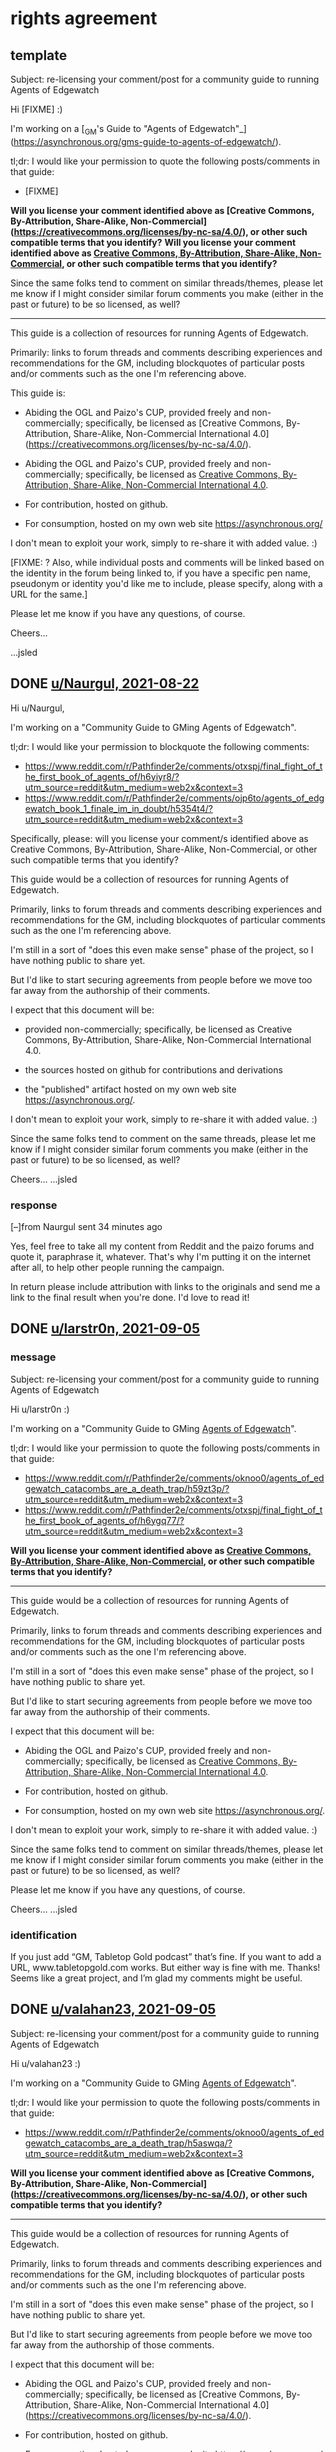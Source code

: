* rights agreement
** template
Subject: re-licensing your comment/post for a community guide to running Agents of Edgewatch

Hi [FIXME] :)

I'm working on a [_GM's Guide to "Agents of Edgewatch"_](https://asynchronous.org/gms-guide-to-agents-of-edgewatch/).

tl;dr: I would like your permission to quote the following posts/comments in that guide:

- [FIXME]

*Will you license your comment identified above as [Creative Commons, By-Attribution, Share-Alike, Non-Commercial](https://creativecommons.org/licenses/by-nc-sa/4.0/), or other such compatible terms that you identify?*
*Will you license your comment identified above as [[https://creativecommons.org/licenses/by-nc-sa/4.0/][Creative Commons, By-Attribution, Share-Alike, Non-Commercial]], or other such compatible terms that you identify?*

Since the same folks tend to comment on similar threads/themes, please let me know if I might consider similar forum comments you make (either in the past or future) to be so licensed, as well?

----------

This guide is a collection of resources for running Agents of Edgewatch.

Primarily: links to forum threads and comments describing experiences and recommendations for the GM, including blockquotes of particular posts and/or comments such as the one I'm referencing above.

This guide is:

- Abiding the OGL and Paizo's CUP, provided freely and non-commercially; specifically, be licensed as [Creative Commons, By-Attribution, Share-Alike, Non-Commercial International 4.0](https://creativecommons.org/licenses/by-nc-sa/4.0/).
- Abiding the OGL and Paizo's CUP, provided freely and non-commercially; specifically, be licensed as [[https://creativecommons.org/licenses/by-nc-sa/4.0/][Creative Commons, By-Attribution, Share-Alike, Non-Commercial International 4.0]].

- For contribution, hosted on github.

- For consumption, hosted on my own web site https://asynchronous.org/

I don't mean to exploit your work, simply to re-share it with added value. :)

[FIXME: ? Also, while individual posts and comments will be linked based on the identity in the forum being linked to, if you have a specific pen name, pseudonym or identity you'd like me to include, please specify, along with a URL for the same.]

Please let me know if you have any questions, of course.

Cheers…

…jsled

** DONE [[https://www.reddit.com/message/messages/159gozw][u/Naurgul, 2021-08-22]]

Hi u/Naurgul,

I'm working on a "Community Guide to GMing Agents of Edgewatch".

tl;dr: I would like your permission to blockquote the following comments:

- https://www.reddit.com/r/Pathfinder2e/comments/otxspj/final_fight_of_the_first_book_of_agents_of/h6yiyr8/?utm_source=reddit&utm_medium=web2x&context=3
- https://www.reddit.com/r/Pathfinder2e/comments/ojp6to/agents_of_edgewatch_book_1_finale_im_in_doubt/h5354t4/?utm_source=reddit&utm_medium=web2x&context=3

Specifically, please: will you license your comment/s identified above as Creative Commons, By-Attribution, Share-Alike, Non-Commercial, or other such compatible terms that you identify?

This guide would be a collection of resources for running Agents of Edgewatch.

Primarily, links to forum threads and comments describing experiences and recommendations for the GM, including blockquotes of particular comments such as the one I'm referencing above.

I'm still in a sort of "does this even make sense" phase of the project, so I have nothing public to share yet.

But I'd like to start securing agreements from people before we move too far away from the authorship of their comments.

I expect that this document will be:

- provided non-commercially; specifically, be licensed as Creative Commons, By-Attribution, Share-Alike, Non-Commercial International 4.0.

- the sources hosted on github for contributions and derivations

- the "published" artifact hosted on my own web site https://asynchronous.org/.

I don't mean to exploit your work, simply to re-share it with added value. :)

Since the same folks tend to comment on the same threads, please let me know if I might consider similar forum comments you make (either in the past or future) to be so licensed, as well?

Cheers…
…jsled

*** response

[–]from Naurgul sent 34 minutes ago

Yes, feel free to take all my content from Reddit and the paizo forums and quote it, paraphrase it, whatever. That's why I'm putting it on the internet after all, to help other people running the campaign.

In return please include attribution with links to the originals and send me a link to the final result when you're done. I'd love to read it!
** DONE [[https://www.reddit.com/message/messages/15mq6i4][u/larstr0n, 2021-09-05]]
*** message
Subject: re-licensing your comment/post for a community guide to running Agents of Edgewatch

Hi u/larstr0n :)

I'm working on a "Community Guide to GMing _Agents of Edgewatch_".

tl;dr: I would like your permission to quote the following posts/comments in that guide:

- https://www.reddit.com/r/Pathfinder2e/comments/oknoo0/agents_of_edgewatch_catacombs_are_a_death_trap/h59zt3p/?utm_source=reddit&utm_medium=web2x&context=3
- https://www.reddit.com/r/Pathfinder2e/comments/otxspj/final_fight_of_the_first_book_of_agents_of/h6ygq77/?utm_source=reddit&utm_medium=web2x&context=3

*Will you license your comment identified above as [[https://creativecommons.org/licenses/by-nc-sa/4.0/][Creative Commons, By-Attribution, Share-Alike, Non-Commercial]], or other such compatible terms that you identify?*

----------

This guide would be a collection of resources for running Agents of Edgewatch.

Primarily, links to forum threads and comments describing experiences and recommendations for the GM, including blockquotes of particular posts and/or comments such as the one I'm referencing above.

I'm still in a sort of "does this even make sense" phase of the project, so I have nothing public to share yet.

But I'd like to start securing agreements from people before we move too far away from the authorship of their comments.

I expect that this document will be:

- Abiding the OGL and Paizo's CUP, provided freely and non-commercially; specifically, be licensed as [[https://creativecommons.org/licenses/by-nc-sa/4.0/][Creative Commons, By-Attribution, Share-Alike, Non-Commercial International 4.0]].

- For contribution, hosted on github.

- For consumption, hosted on my own web site https://asynchronous.org/.

I don't mean to exploit your work, simply to re-share it with added value. :)

Since the same folks tend to comment on similar threads/themes, please let me know if I might consider similar forum comments you make (either in the past or future) to be so licensed, as well?

Please let me know if you have any questions, of course.

Cheers…
…jsled

*** identification

If you just add “GM, Tabletop Gold podcast” that’s fine. If you want to add a URL, www.tabletopgold.com works. But either way is fine with me. Thanks! Seems like a great project, and I’m glad my comments might be useful.
** DONE [[https://www.reddit.com/message/messages/15mqw90][u/valahan23, 2021-09-05]]
Subject: re-licensing your comment/post for a community guide to running Agents of Edgewatch

Hi u/valahan23 :)

I'm working on a "Community Guide to GMing _Agents of Edgewatch_".

tl;dr: I would like your permission to quote the following posts/comments in that guide:

- https://www.reddit.com/r/Pathfinder2e/comments/oknoo0/agents_of_edgewatch_catacombs_are_a_death_trap/h5aswqa/?utm_source=reddit&utm_medium=web2x&context=3

*Will you license your comment identified above as [Creative Commons, By-Attribution, Share-Alike, Non-Commercial](https://creativecommons.org/licenses/by-nc-sa/4.0/), or other such compatible terms that you identify?*

----------

This guide would be a collection of resources for running Agents of Edgewatch.

Primarily, links to forum threads and comments describing experiences and recommendations for the GM, including blockquotes of particular posts and/or comments such as the one I'm referencing above.

I'm still in a sort of "does this even make sense" phase of the project, so I have nothing public to share yet.

But I'd like to start securing agreements from people before we move too far away from the authorship of those comments.

I expect that this document will be:

- Abiding the OGL and Paizo's CUP, provided freely and non-commercially; specifically, be licensed as [Creative Commons, By-Attribution, Share-Alike, Non-Commercial International 4.0](https://creativecommons.org/licenses/by-nc-sa/4.0/).

- For contribution, hosted on github.

- For consumption, hosted on my own web site https://asynchronous.org/

I don't mean to exploit your work, simply to re-share it with added value. :)

Since the same folks tend to comment on similar threads/themes, please let me know if I might consider similar forum comments you make (either in the past or future) to be so licensed, as well?

[FIXME: ? Also, while individual posts and comments will be linked based on the identity in the forum being linked to, if you have a specific pen name, pseudonym or identity you'd like me to include, please specify, along with a URL for the same.]

Please let me know if you have any questions, of course.

Cheers…
…jsled
** DONE u/DragoldC42, 2021-09-05
*** [[https://www.reddit.com/message/messages/15mpsa6][message]]
Subject: re-licensing your comment/post for a community guide to running Agents of Edgewatch

Hi u/DragoldC42 :)

I'm working on a "'Community Guide' to running Agents of Edgewatch".

tl;dr: I would like your permission to quote – and link to – your in that guide; specifically:

- ["Just finished running a full campaign of Agents of Edgewatch. Here are my thoughts!"](https://www.reddit.com/r/Pathfinder2e/comments/n39df5/just_finished_running_a_full_campaign_of_agents/)

*Will you license your post identified above as [[https://creativecommons.org/licenses/by-nc-sa/4.0/][Creative Commons, By-Attribution, Share-Alike, Non-Commercial]], or other such compatible terms that you identify?*

----------

This guide would be a collection of resources for running Agents of Edgewatch.

Primarily, links to forum threads and comments describing experiences and recommendations for the GM, including blockquotes of useful posts and/or comments such as the one I'm referencing above.

I'm still in a sort of "does this even make sense" phase of the project, so I have nothing public to share yet.

But I'd like to start securing agreements from people before we move too far away from the authorship of their comments.

Abiding the OGL and Paizo's CUP, I expect that this document will be:

- Provided freely and non-commercially; specifically, be licensed as [[https://creativecommons.org/licenses/by-nc-sa/4.0/][Creative Commons, By-Attribution, Share-Alike, Non-Commercial International 4.0]]

- For contribution, hosted on github.

- For consumption, hosted on my own web site https://asynchronous.org/.

I don't mean to exploit your work, simply to re-share it with added value. :)

Since the same folks tend to comment on the same threads, please let me know if I might consider similar forum comments you make (either in the past or future) to be so licensed, as well?

Please let me know if you have any questions, of course.

Cheers…
…jsled
*** [[https://www.reddit.com/message/messages/15mw2og][response]]
** DONE [[https://www.reddit.com/message/messages/15ms7pj][u/SanityIsOptional, 2021-09-05]]
*** message
Subject: re-licensing your comment/post for a community guide to running Agents of Edgewatch

Hi u/SanityIsOptional :)

I'm working on a "Community Guide to GMing _Agents of Edgewatch_".

tl;dr: I would like your permission to quote the following posts/comments in that guide:

- https://www.reddit.com/r/Pathfinder2e/comments/otxspj/final_fight_of_the_first_book_of_agents_of/h70146j/?utm_source=reddit&utm_medium=web2x&context=3


*Will you license your comment identified above as [Creative Commons, By-Attribution, Share-Alike, Non-Commercial](https://creativecommons.org/licenses/by-nc-sa/4.0/), or other such compatible terms that you identify?*
*Will you license your comment identified above as [[https://creativecommons.org/licenses/by-nc-sa/4.0/][Creative Commons, By-Attribution, Share-Alike, Non-Commercial]], or other such compatible terms that you identify?*

----------

This guide would be a collection of resources for running Agents of Edgewatch.

Primarily, links to forum threads and comments describing experiences and recommendations for the GM, including blockquotes of particular posts and/or comments such as the one I'm referencing above.

I'm still in a sort of "does this even make sense" phase of the project, so I have nothing public to share yet.

But I'd like to start securing agreements from people before we move too far away from the authorship of those comments.

I expect that this document will be:

- Abiding the OGL and Paizo's CUP, provided freely and non-commercially; specifically, be licensed as [[https://creativecommons.org/licenses/by-nc-sa/4.0/][Creative Commons, By-Attribution, Share-Alike, Non-Commercial International 4.0]].
- Abiding the OGL and Paizo's CUP, provided freely and non-commercially; specifically, be licensed as [Creative Commons, By-Attribution, Share-Alike, Non-Commercial International 4.0](https://creativecommons.org/licenses/by-nc-sa/4.0/).

- For contribution, hosted on github.

- For consumption, hosted on my own web site https://asynchronous.org/

I don't mean to exploit your work, simply to re-share it with added value. :)

Since the same folks tend to comment on similar threads/themes, please let me know if I might consider similar forum comments you make (either in the past or future) to be so licensed, as well?

[FIXME: ? Also, while individual posts and comments will be linked based on the identity in the forum being linked to, if you have a specific pen name, pseudonym or identity you'd like me to include, please specify, along with a URL for the same.]

Please let me know if you have any questions, of course.

Cheers…
…jsled
*** [[https://www.reddit.com/message/messages/15n5ni7][response]]
Sounds quite useful, go for it, feel free to use my comments or ideas. Free exchange of ideas and all that.
** DONE [[https://www.reddit.com/message/messages/15ms9h3][u/Unconfidence, 2021-09-05]]
*** message
Subject: re-licensing your comment/post for a community guide to running Agents of Edgewatch

Hi u/Unconfidence :)

I'm working on a "Community Guide to GMing _Agents of Edgewatch_".

tl;dr: I would like your permission to quote the following posts/comments in that guide:

- https://www.reddit.com/r/Pathfinder2e/comments/otxspj/final_fight_of_the_first_book_of_agents_of/h6zoyve/?utm_source=reddit&utm_medium=web2x&context=3

*Will you license your comment identified above as [Creative Commons, By-Attribution, Share-Alike, Non-Commercial](https://creativecommons.org/licenses/by-nc-sa/4.0/), or other such compatible terms that you identify?*
*Will you license your comment identified above as [[https://creativecommons.org/licenses/by-nc-sa/4.0/][Creative Commons, By-Attribution, Share-Alike, Non-Commercial]], or other such compatible terms that you identify?*

----------

This guide would be a collection of resources for running Agents of Edgewatch.

Primarily, links to forum threads and comments describing experiences and recommendations for the GM, including blockquotes of particular posts and/or comments such as the one I'm referencing above.

I'm still in a sort of "does this even make sense" phase of the project, so I have nothing public to share yet.

But I'd like to start securing agreements from people before we move too far away from the authorship of those comments.

I expect that this document will be:

- Abiding the OGL and Paizo's CUP, provided freely and non-commercially; specifically, be licensed as [[https://creativecommons.org/licenses/by-nc-sa/4.0/][Creative Commons, By-Attribution, Share-Alike, Non-Commercial International 4.0]].
- Abiding the OGL and Paizo's CUP, provided freely and non-commercially; specifically, be licensed as [Creative Commons, By-Attribution, Share-Alike, Non-Commercial International 4.0](https://creativecommons.org/licenses/by-nc-sa/4.0/).

- For contribution, hosted on github.

- For consumption, hosted on my own web site https://asynchronous.org/

I don't mean to exploit your work, simply to re-share it with added value. :)

Since the same folks tend to comment on similar threads/themes, please let me know if I might consider similar forum comments you make (either in the past or future) to be so licensed, as well?

[FIXME: ? Also, while individual posts and comments will be linked based on the identity in the forum being linked to, if you have a specific pen name, pseudonym or identity you'd like me to include, please specify, along with a URL for the same.]

Please let me know if you have any questions, of course.

Cheers…
…jsled

*** response
> Any comments I make on reddit can be considered creative commons for any use you see fit, all I ask is for username attribution for the sake of historical integrity. Go ham with anything I've ever posted. Good luck on your venture.
— https://www.reddit.com/message/messages/15mx5bj
** DONE [[https://www.reddit.com/message/messages/15msl4k][u/mads838, 2021-09-05]]
Subject: re-licensing your comment/post for a community guide to running Agents of Edgewatch

Hi u/mads838 :)

I'm working on a "Community Guide to GMing _Agents of Edgewatch_".

tl;dr: I would like your permission to quote the following posts/comments in that guide:

- https://www.reddit.com/r/Pathfinder2e/comments/otxspj/final_fight_of_the_first_book_of_agents_of/h71hhre/?utm_source=reddit&utm_medium=web2x&context=3

*Will you license your comment identified above as [Creative Commons, By-Attribution, Share-Alike, Non-Commercial](https://creativecommons.org/licenses/by-nc-sa/4.0/), or other such compatible terms that you identify?*

----------

This guide would be a collection of resources for running Agents of Edgewatch.

Primarily, links to forum threads and comments describing experiences and recommendations for the GM, including blockquotes of particular posts and/or comments such as the one I'm referencing above.

I'm still in a sort of "does this even make sense" phase of the project, so I have nothing public to share yet.

But I'd like to start securing agreements from people before we move too far away from the authorship of those comments.

I expect that this document will be:

- Abiding the OGL and Paizo's CUP, provided freely and non-commercially; specifically, be licensed as [Creative Commons, By-Attribution, Share-Alike, Non-Commercial International 4.0](https://creativecommons.org/licenses/by-nc-sa/4.0/).

- For contribution, hosted on github.

- For consumption, hosted on my own web site https://asynchronous.org/

I don't mean to exploit your work, simply to re-share it with added value. :)

Since the same folks tend to comment on similar threads/themes, please let me know if I might consider similar forum comments you make (either in the past or future) to be so licensed, as well?

Please let me know if you have any questions, of course.

Cheers…
…jsled

** DONE [[https://www.reddit.com/message/messages/15msjk4][u/SighJayAtWork, 2021-09-05]]
*** message
Subject: re-licensing your comment/post for a community guide to running Agents of Edgewatch

Hi u/SighJayAtWork :)

I'm working on a "Community Guide to GMing _Agents of Edgewatch_".

tl;dr: I would like your permission to quote the following posts/comments in that guide:

- https://www.reddit.com/r/Pathfinder2e/comments/otxspj/final_fight_of_the_first_book_of_agents_of/h6z514n/?utm_source=reddit&utm_medium=web2x&context=3

*Will you license your comment identified above as [Creative Commons, By-Attribution, Share-Alike, Non-Commercial](https://creativecommons.org/licenses/by-nc-sa/4.0/), or other such compatible terms that you identify?*

----------

This guide would be a collection of resources for running Agents of Edgewatch.

Primarily, links to forum threads and comments describing experiences and recommendations for the GM, including blockquotes of particular posts and/or comments such as the one I'm referencing above.

I'm still in a sort of "does this even make sense" phase of the project, so I have nothing public to share yet.

But I'd like to start securing agreements from people before we move too far away from the authorship of those comments.

I expect that this document will be:

- Abiding the OGL and Paizo's CUP, provided freely and non-commercially; specifically, be licensed as [Creative Commons, By-Attribution, Share-Alike, Non-Commercial International 4.0](https://creativecommons.org/licenses/by-nc-sa/4.0/).

- For contribution, hosted on github.

- For consumption, hosted on my own web site https://asynchronous.org/

I don't mean to exploit your work, simply to re-share it with added value. :)

Since the same folks tend to comment on similar threads/themes, please let me know if I might consider similar forum comments you make (either in the past or future) to be so licensed, as well?

Please let me know if you have any questions, of course.

Cheers…
…jsled
*** [[https://www.reddit.com/message/messages/15mxnto][response]]

Hey, thanks for asking! As long as you never use my posts in a project design to belittle or berate an individual or group you have my permission to use any of my comments, as long as I can see the finished product. Let me know if you ever want to talk shop or follow up on anything I said, I always love talking pf2e & especially Edgewatch!

-Cy

** DONE [[https://www.reddit.com/message/messages/15msqjd][u/narchy, 2021-09-05]]
*** message
Subject: re-licensing your comment/post for a community guide to running Agents of Edgewatch

Hi u/narchy :)

I'm working on a "Community Guide to GMing _Agents of Edgewatch_".

tl;dr: I would like your permission to quote the following posts/comments in that guide:

- https://www.reddit.com/r/Pathfinder2e/comments/otxspj/final_fight_of_the_first_book_of_agents_of/h7jg3rc/?utm_source=reddit&utm_medium=web2x&context=3
- https://paizo.com/threads/rzs43ftq?Outmanned-outgunned-outnumbered-outplanned#2

*Will you license your comment identified above as [Creative Commons, By-Attribution, Share-Alike, Non-Commercial](https://creativecommons.org/licenses/by-nc-sa/4.0/), or other such compatible terms that you identify?*

Since the same folks tend to comment on similar threads/themes, please let me know if I might consider similar forum comments you make (either in the past or future) to be so licensed, as well?

----------

This guide would be a collection of resources for running Agents of Edgewatch.

Primarily, links to forum threads and comments describing experiences and recommendations for the GM, including blockquotes of particular posts and/or comments such as the one I'm referencing above.

I'm still in a sort of "does this even make sense" phase of the project, so I have nothing public to share yet.

But I'd like to start securing agreements from people before we move too far away from the authorship of those comments.

I expect that this document will be:

- Abiding the OGL and Paizo's CUP, provided freely and non-commercially; specifically, be licensed as [Creative Commons, By-Attribution, Share-Alike, Non-Commercial International 4.0](https://creativecommons.org/licenses/by-nc-sa/4.0/).

- For contribution, hosted on github.

- For consumption, hosted on my own web site https://asynchronous.org/

I don't mean to exploit your work, simply to re-share it with added value. :)


Please let me know if you have any questions, of course.

Cheers…
…jsled

PS In addition, your quite excellent maps will anchor the "Resources" section, which links to non-official resources for running the AP. :)

*** [[https://www.reddit.com/message/messages/15myjam][response]]
> Hello there. Sounds good to me. The only thing I would ask is that if you are going to include the maps I made, please link to the Google Drive I use as a repository. I occasionally go back and make amendments to then.
** DONE [[https://www.reddit.com/message/messages/15mte1o][GreatGraySkwid @ paizo.com (via reddit), 2021-09-05]]
*** message
Subject: re-licensing your comment/post for a community guide to running Agents of Edgewatch

Hi GreatGraySkwid :)

I'm working on a "Community Guide to GMing _Agents of Edgewatch_".

tl;dr: I would like your permission to quote the following posts/comments in that guide:

- https://paizo.com/threads/rzs4349b&page=9?1-Devil-at-the-Dreaming-Palace#447

*Will you license your comment identified above as [Creative Commons, By-Attribution, Share-Alike, Non-Commercial](https://creativecommons.org/licenses/by-nc-sa/4.0/), or other such compatible terms that you identify?*

Since you are a GM and prolific poster, please let me know if I might consider similar forum comments you make (either in the past or future) to be so licensed, as well?

----------

This guide would be a collection of resources for running Agents of Edgewatch.

Primarily, links to forum threads and comments describing experiences and recommendations for the GM, including blockquotes of particular posts and/or comments such as the one I'm referencing above.

I'm still in a sort of "does this even make sense" phase of the project, so I have nothing public to share yet.

But I'd like to start securing agreements from people before we move too far away from the authorship of those comments.

I expect that this document will be:

- Abiding the OGL and Paizo's CUP, provided freely and non-commercially; specifically, be licensed as [Creative Commons, By-Attribution, Share-Alike, Non-Commercial International 4.0](https://creativecommons.org/licenses/by-nc-sa/4.0/).

- For contribution, hosted on github.

- For consumption, hosted on my own web site https://asynchronous.org/

I don't mean to exploit your work, simply to re-share it with added value. :)

Please let me know if you have any questions, of course.

Cheers…
…jsled
*** [[https://www.reddit.com/message/messages/15oka4h][response]]
I agree to license my forum comments relating to Paizo's Agents of Edgewatch Adventure Path, excepting the "murder board" post, as Creative Commons, By-Attribution, Share-Alike, Non-Commercial.

Thank you for requesting my permissions!

** DONE [[https://www.reddit.com/message/messages/15mtioh][u/doctam, 2021-09-05]]
*** message
Subject: re-licensing your comment/post for a community guide to running Agents of Edgewatch

Hi u/DocTam :)

I'm working on a "Community Guide to GMing _Agents of Edgewatch_".

tl;dr: I would like your permission to quote the following posts/comments in that guide:

- https://www.reddit.com/r/Pathfinder2e/comments/oknoo0/agents_of_edgewatch_catacombs_are_a_death_trap/h59vm90/?utm_source=reddit&utm_medium=web2x&context=3

*Will you license your comment identified above as [Creative Commons, By-Attribution, Share-Alike, Non-Commercial](https://creativecommons.org/licenses/by-nc-sa/4.0/), or other such compatible terms that you identify?*

Since the same folks tend to comment on similar threads/themes, please let me know if I might consider similar forum comments you make (either in the past or future) to be so licensed, as well?

----------

This guide would be a collection of resources for running Agents of Edgewatch.

Primarily, links to forum threads and comments describing experiences and recommendations for the GM, including blockquotes of particular posts and/or comments such as the one I'm referencing above.

I'm still in a sort of "does this even make sense" phase of the project, so I have nothing public to share yet.

But I'd like to start securing agreements from people before we move too far away from the authorship of those comments.

I expect that this document will be:

- Abiding the OGL and Paizo's CUP, provided freely and non-commercially; specifically, be licensed as [Creative Commons, By-Attribution, Share-Alike, Non-Commercial International 4.0](https://creativecommons.org/licenses/by-nc-sa/4.0/).

- For contribution, hosted on github.

- For consumption, hosted on my own web site https://asynchronous.org/

I don't mean to exploit your work, simply to re-share it with added value. :)

Please let me know if you have any questions, of course.

Cheers…
…jsled

*** [[https://www.reddit.com/message/messages/15n3s0x][response]]

Totally fine, as i work through book 5 im willing to answer questions.
** PROG u/faultypanda, 2021-09-11
*** [[https://www.reddit.com/message/messages/15sklb9][message]]
Subject: re-licensing your comment/post for a community guide to running Agents of Edgewatch

Hi u/faultapanda :)

I'm working on a "Community Guide to GMing _Agents of Edgewatch_".

I came across your post ["Landing page for my Agent of Edgewatch campaign"](https://www.reddit.com/r/Pathfinder2e/comments/pa523d/landing_page_for_my_agent_of_edgewatch_campaign/), and will link to it.

I noticed in the comments you mention a higher-res version.

Would it be possible for me to link directly to the Google Drive, from the guide?  "No", is a very reasonable answer, but I thought I would ask. :)

----------

This guide would be a collection of resources for running Agents of Edgewatch.

Primarily, links to forum threads and comments describing experiences and recommendations for the GM, including blockquotes of particular posts and/or comments.

But also links to resources like yours.

I'm still in a sort of "does this even make sense" phase of the project, so I have nothing public to share /just/ yet.

I expect that this document will be:

- Abiding the OGL and Paizo's CUP, provided freely and non-commercially; specifically, be licensed as [Creative Commons, By-Attribution, Share-Alike, Non-Commercial International 4.0](https://creativecommons.org/licenses/by-nc-sa/4.0/).

- For contribution, hosted on github.

- For consumption, hosted on my own web site https://asynchronous.org/

I don't mean to exploit your work, simply to re-share it with added value. :)

Please let me know if you have any questions, of course.

Cheers…
…jsled

** PROG u/Aktim, 2021-09-12
*** [[https://www.reddit.com/message/messages/15tj9wi][message]]
Subject: re-licensing your comment/post for a community guide to running Agents of Edgewatch

Hi  :)

I'm working on a "Community Guide to GMing _Agents of Edgewatch_".

tl;dr: I would like your permission to quote the following posts/comments in that guide:

- https://www.reddit.com/r/Pathfinder2e/comments/ojp6to/agents_of_edgewatch_book_1_finale_im_in_doubt/h53fc3u/?utm_source=reddit&utm_medium=web2x&context=3

*Will you license your comment identified above as [Creative Commons, By-Attribution, Share-Alike, Non-Commercial](https://creativecommons.org/licenses/by-nc-sa/4.0/), or other such compatible terms that you identify?*

Since the same folks tend to comment on similar threads/themes, please let me know if I might consider similar forum comments you make (either in the past or future) to be so licensed, as well?

----------

This guide would be a collection of resources for running Agents of Edgewatch.

Primarily, links to forum threads and comments describing experiences and recommendations for the GM, including blockquotes of particular posts and/or comments such as the one I'm referencing above.

I'm still in a sort of "does this even make sense" phase of the project, so I have nothing public to share yet.

But I'd like to start securing agreements from people before we move too far away from the authorship of those comments.

I expect that this document will be:

- Abiding the OGL and Paizo's CUP, provided freely and non-commercially; specifically, be licensed as [Creative Commons, By-Attribution, Share-Alike, Non-Commercial International 4.0](https://creativecommons.org/licenses/by-nc-sa/4.0/).

- For contribution, hosted on github.

- For consumption, hosted on my own web site https://asynchronous.org/

I don't mean to exploit your work, simply to re-share it with added value. :)

Please let me know if you have any questions, of course.

Cheers…
…jsled

** DONE u/Excaliburrover, 2021-09-12
*** [[https://www.reddit.com/message/messages/15tjk5i][message]]
Subject: re-licensing your comment/post for a community guide to running Agents of Edgewatch

Hi u/Excaliburrover :)

I'm working on a "Community Guide to GMing _Agents of Edgewatch_".

tl;dr: I would like your permission to quote the following posts/comments in that guide:

- https://www.reddit.com/r/Pathfinder2e/comments/ojp6to/agents_of_edgewatch_book_1_finale_im_in_doubt/

*Will you license your comment identified above as [Creative Commons, By-Attribution, Share-Alike, Non-Commercial](https://creativecommons.org/licenses/by-nc-sa/4.0/), or other such compatible terms that you identify?*

Since the same folks tend to comment on similar threads/themes, please let me know if I might consider similar forum comments you make (either in the past or future) to be so licensed, as well?

----------

This guide would be a collection of resources for running Agents of Edgewatch.

Primarily, links to forum threads and comments describing experiences and recommendations for the GM, including blockquotes of particular posts and/or comments such as the one I'm referencing above.

I'm still in a sort of "does this even make sense" phase of the project, so I have nothing public to share yet.

But I'd like to start securing agreements from people before we move too far away from the authorship of those comments.

I expect that this document will be:

- Abiding the OGL and Paizo's CUP, provided freely and non-commercially; specifically, be licensed as [Creative Commons, By-Attribution, Share-Alike, Non-Commercial International 4.0](https://creativecommons.org/licenses/by-nc-sa/4.0/).

- For contribution, hosted on github.

- For consumption, hosted on my own web site https://asynchronous.org/

I don't mean to exploit your work, simply to re-share it with added value. :)

Please let me know if you have any questions, of course.

Cheers…
…jsled

*** [[https://www.reddit.com/message/messages/15tjmik][response]]
Yeah, dude, it was a random thread. You do do you and make an awesome guide/resource
** DONE u/zombkat, 2021-09-26
*** [[https://www.reddit.com/message/messages/166vo70][message]]
Subject: re-licensing your comment/post for a community guide to running Agents of Edgewatch

Hi u/zombkat :)

I'm working on a "GMs Guide to _Agents of Edgewatch_".

tl;dr: I would like your permission to quote an excerpt from following posts in that guide:

- https://www.reddit.com/r/Pathfinder2e/comments/pq90e5/aoe_big_bad_of_book_2_fiction_piece/

*Will you license a reasonable excerpt from the work identified above as [Creative Commons, By-Attribution, Share-Alike, Non-Commercial](https://creativecommons.org/licenses/by-nc-sa/4.0/), or other such compatible terms that you identify?*

Since the same folks tend to comment on similar threads/themes, please let me know if I might consider other forum posts or comments you make (either in the past or future) to be so licensed, as well, for inclusion in the Guide?

----------

This guide would be a collection of resources for running Agents of Edgewatch.

Primarily, links to forum threads and comments describing experiences and recommendations for the GM, including blockquotes of particular posts and/or comments such as the one I'm referencing above.

I've posted an initial draft of the Guide at https://asynchronous.org/gms-guide-to-agents-of-edgewatch/; please don't re-share it just yet, thanks. :)

But I'd like to start securing agreements from people before we move too far away from the authorship of those comments.

This guide is:

- Abiding the OGL and Paizo's CUP, provided freely and non-commercially; specifically, be licensed as [Creative Commons, By-Attribution, Share-Alike, Non-Commercial International 4.0](https://creativecommons.org/licenses/by-nc-sa/4.0/).
- Abiding the OGL and Paizo's CUP, provided freely and non-commercially; specifically, be licensed as [[https://creativecommons.org/licenses/by-nc-sa/4.0/][Creative Commons, By-Attribution, Share-Alike, Non-Commercial International 4.0]].
- For contribution, hosted on github.
- For consumption, hosted on my own web site https://asynchronous.org/

I don't mean to exploit your work, simply to re-share it with added value. :)

[FIXME: ? Also, while individual posts and comments will be linked based on the identity in the forum being linked to, if you have a specific pen name, pseudonym or identity you'd like me to include, please specify, along with a URL for the same.]

Please let me know if you have any questions, of course.

Cheers…
…jsled
*** [[https://www.reddit.com/message/messages/166wlr2][response]]

> Please! Just make sure to give the credit to KM Kovalcik (my real name). I actually do some game writing, so it'd be nice for that to be found.
** DONE u/Kyo_Yagami068, 2021-11-24
*** [[https://www.reddit.com/message/messages/17s0swx][inquiry]]
Subject: re-licensing your comment/post for a community guide to running Agents of Edgewatch

Hi u/Kyo_Yagami068 :)

I'm working on a [_GM's Guide to "Agents of Edgewatch"_](https://asynchronous.org/gms-guide-to-agents-of-edgewatch/).

tl;dr: I would like your permission to quote the following posts/comments in that guide:

- https://www.reddit.com/r/Pathfinder2e/comments/pxcik6/comment/hencbbl/?utm_source=reddit&utm_medium=web2x&context=3

*Will you license your comment identified above as [Creative Commons, By-Attribution, Share-Alike, Non-Commercial](https://creativecommons.org/licenses/by-nc-sa/4.0/), or other such compatible terms that you identify?*

Since the same folks tend to comment on similar threads/themes, *please let me know if* I might consider similar forum comments you make (either in the past or future) to be so licensed, as well?

----------

This guide is a collection of resources for running Agents of Edgewatch.

Primarily: links to forum threads and comments describing experiences and recommendations for the GM, including blockquotes of particular posts and/or comments such as the one I'm referencing above.

This guide is:

- Abiding the OGL and Paizo's CUP, provided freely and non-commercially; specifically, be licensed as [Creative Commons, By-Attribution, Share-Alike, Non-Commercial International 4.0](https://creativecommons.org/licenses/by-nc-sa/4.0/).
- Abiding the OGL and Paizo's CUP, provided freely and non-commercially; specifically, be licensed as [[https://creativecommons.org/licenses/by-nc-sa/4.0/][Creative Commons, By-Attribution, Share-Alike, Non-Commercial International 4.0]].

- For contribution, hosted on github.

- For consumption, hosted on my own web site https://asynchronous.org/

I don't mean to exploit your work, simply to re-share it with added value. :)

[FIXME: ? Also, while individual posts and comments will be linked based on the identity in the forum being linked to, if you have a specific pen name, pseudonym or identity you'd like me to include, please specify, along with a URL for the same.]

Please let me know if you have any questions, of course.

Cheers…
…jsled
*** [[https://www.reddit.com/message/messages/17s22l1][response]]: +1
** DONE u/OmniscientIce, 2021-11-24
*** [[https://www.reddit.com/message/messages/17s1arb][inquiry]]
Subject: re-licensing your comment/post for a community guide to running Agents of Edgewatch

Hi u/OmniscienteIce :)

I'm working on a [_GM's Guide to "Agents of Edgewatch"_](https://asynchronous.org/gms-guide-to-agents-of-edgewatch/).

tl;dr: I would like your permission to quote the following posts/comments in that guide:

- https://www.reddit.com/r/Pathfinder2e/comments/pxcik6/comment/heseed9/?utm_source=reddit&utm_medium=web2x&context=3

*Will you license your comment identified above as [Creative Commons, By-Attribution, Share-Alike, Non-Commercial](https://creativecommons.org/licenses/by-nc-sa/4.0/), or other such compatible terms that you identify?*

Since the same folks tend to comment on similar threads/themes, please let me know if I might consider similar forum comments you make (either in the past or future) to be so licensed, as well?

----------

This guide is a collection of resources for running Agents of Edgewatch.

Primarily: links to forum threads and comments describing experiences and recommendations for the GM, including blockquotes of particular posts and/or comments such as the one I'm referencing above.

This guide is:

- Abiding the OGL and Paizo's CUP, provided freely and non-commercially; specifically, be licensed as [Creative Commons, By-Attribution, Share-Alike, Non-Commercial International 4.0](https://creativecommons.org/licenses/by-nc-sa/4.0/).

- For contribution, hosted on github.

- For consumption, hosted on my own web site https://asynchronous.org/

I don't mean to exploit your work, simply to re-share it with added value. :)

Please let me know if you have any questions, of course.

Cheers…

…jsled
*** [[https://www.reddit.com/message/messages/17s84b4][response: +1]]
** DONE u/luminousmage, 2021-11-24
*** [[https://www.reddit.com/message/messages/17s5k2z][inquiry]]
Subject: re-licensing your comment/post for a community guide to running Agents of Edgewatch

Hi u/luminousmage :)

I'm working on a [_GM's Guide to "Agents of Edgewatch"_](https://asynchronous.org/gms-guide-to-agents-of-edgewatch/).

tl;dr: I would like your permission to quote the following posts/comments in that guide:

- https://www.reddit.com/r/Pathfinder2e/comments/q98yrs/comment/hguypt3/?utm_source=reddit&utm_medium=web2x&context=3

*Will you license your comment identified above as [Creative Commons, By-Attribution, Share-Alike, Non-Commercial](https://creativecommons.org/licenses/by-nc-sa/4.0/), or other such compatible terms that you identify?*

Since the same folks tend to comment on similar threads/themes, please let me know if I might consider similar forum comments you make (either in the past or future) to be so licensed, as well?

----------

This guide is a collection of resources for running Agents of Edgewatch.

Primarily: links to forum threads and comments describing experiences and recommendations for the GM, including blockquotes of particular posts and/or comments such as the one I'm referencing above.

This guide is:

- Abiding the OGL and Paizo's CUP, provided freely and non-commercially; specifically, be licensed as [Creative Commons, By-Attribution, Share-Alike, Non-Commercial International 4.0](https://creativecommons.org/licenses/by-nc-sa/4.0/).

- For contribution, hosted on github.

- For consumption, hosted on my own web site https://asynchronous.org/

I don't mean to exploit your work, simply to re-share it with added value. :)

Please let me know if you have any questions, of course.

Cheers…

…jsled

*** [[https://www.reddit.com/message/messages/17seqit][response]]: +1
** DONE u/Replikator777, 2021-11-24
*** [[https://www.reddit.com/message/messages/17s6k0q][inquiry]]
Subject: re-licensing your comment/post for a community guide to running Agents of Edgewatch

Hi u/Replikator777 :)

I'm working on a [_GM's Guide to "Agents of Edgewatch"_](https://asynchronous.org/gms-guide-to-agents-of-edgewatch/).

tl;dr: I would like your permission to quote the following posts/comments in that guide:

- https://www.reddit.com/r/Pathfinder2e/comments/q98yrs/comment/hgvq8m6/?utm_source=reddit&utm_medium=web2x&context=3

*Will you license your comment identified above as [Creative Commons, By-Attribution, Share-Alike, Non-Commercial](https://creativecommons.org/licenses/by-nc-sa/4.0/), or other such compatible terms that you identify?*

Since the same folks tend to comment on similar threads/themes, please let me know if I might consider similar forum comments you make (either in the past or future) to be so licensed, as well?

----------

This guide is a collection of resources for running Agents of Edgewatch.

Primarily: links to forum threads and comments describing experiences and recommendations for the GM, including blockquotes of particular posts and/or comments such as the one I'm referencing above.

This guide is:

- Abiding the OGL and Paizo's CUP, provided freely and non-commercially; specifically, be licensed as [Creative Commons, By-Attribution, Share-Alike, Non-Commercial International 4.0](https://creativecommons.org/licenses/by-nc-sa/4.0/).

- For contribution, hosted on github.

- For consumption, hosted on my own web site https://asynchronous.org/

I don't mean to exploit your work, simply to re-share it with added value. :)

Please let me know if you have any questions, of course.

Cheers…

…jsled

*** [[https://www.reddit.com/message/messages/17sbdio][response]]: +1
* plan
- OGL. CUP.
- source-structure
  - citations
- production
  - basic rendering pipeline
- hosting
- later
  - presentation/style
* outline

- introduction
- overview
- plot outline and notes
  - book 1
  - book 2
  - ...
  - book 6
- index
  - characters
  - locations
- resources
- errata
- colophon


- enemy composition
- party composition

- geography
- timeline

* technology selection
** sketch
- key requirements
  - citations
  - formatting consistency
  - TOC generation
  - headline/sectional anchors

- source -[xform-0]-> intermediate-lang -[xform-1]-> html -> publish
  - source options
    - org
    - markdown
  - intermediate-lang options
    - markdown
  - xform-0
    - citation / reference expansion
  - xform-1
    - formatting

- citation helper
  - convenient authoring
  - database of citations, clearances
  - transformation of citation -> canonical format
    - eg. "cite:reddit-2021-jsled-comment-narchy-7" -> «— reddit.com/r/Pathfinder2e/"On Agents of Edgewatch", comment at 2021-09-05 08:06UTC, by u/narchy [link to rights attestation]»

** org html export css inclusion

(Also a nice-looking style on its own)

- https://gongzhitaao.org/orgcss/

* To Do
** tasks
*** meta
**** TODO fulfill CUP requirements

> You agree to create an account on paizo.com and add an entry describing your material on our Community Use Registry at paizo.com/community/communityuse/registry, with links where appropriate.

*** generation
**** proper author citations (larstr0n, zombkat)

- u/larstr0n:
  - If you just add "GM, Tabletop Gold podcast” that’s fine. If you want to add a URL, www.tabletopgold.com works. But either way is fine with me. Thanks! Seems like a great project, and I’m glad my comments might be useful.
- u/zombkat:
  - "KM Kovalcik"

- templated "— cite:" form

- in-line form…
  - On reddit, ${@author:reddit-u-larstr0n} <a href="http:cite:[…]">strongly advises…</a>
**** citations, again

https://blog.tecosaur.com/tmio/2021-07-31-citations.html#cite-styles

- citation forms
  - reddit thread: «reddit.com/r/{sub} "{title}", by u/{username}, {date}»
    - cite[/reddit/post]:@post
  - reddit comment: «reddit.com/r/{sub} "{title}", comment by u/{username}, {date}»
    - cite/reddit/comment:@comment
  - paizo forums: «paizo.com forums, by "{username}", {date}»
  - AoE book: «Agents of Edgewatch, Book {N}, "{title}", page {page-range}»
  - AoN: «"{title}", Archives of Nethys»

  - simple: «{user}, {date}»
    - cite[/simple]:@

**** DONE support multiple "cite:"-expansions on the same line
     CLOSED: [2022-02-12 Sat 00:12]
*** presentation
**** stylesheet
- properties
  - simple
  - robust
  - "tweakable"

- candidates
  - https://simplecss.org/
**** TODO left-hand nav menu

- properties
  - built dynamically from headings
  - controllable via heading attributes

- examples
  - (current) CSS specs
**** DONE add '?beta' -> beta content exposure
*** organization
**** TODO add enemies/challenges and summaries from Book 2,3,4,5,6
**** TODO create an index across all the APs
- eg. "where is Lord Ganfen (of House Kethlin, Master of Blades of the Irorium) described vs. mentioned"?
** resources to be included
*** DONE [3/3] [comment 483/483] [[https://paizo.com/threads/rzs4349b&page=8?1-Devil-at-the-Dreaming-Palace][paizo/AoE/book1]]
**** DONE police / treasure / loot / requisition
**** DONE [[https://paizo.com/threads/rzs4349b&page=8?1-Devil-at-the-Dreaming-Palace#382][GreatGraySkwid's Book 1 alternations]]
**** DONE review page 10/10
*** DONE [5/5] [comment 164/164] [[https://paizo.com/threads/rzs4349c][paizo/AoE/book2]]
**** DONE "I noticed something weird about the Seamers"
https://paizo.com/threads/rzs4349c?2-Sixty-Feet-Under#49
**** DONE do you feel like there's XP missing from B2C3?
https://paizo.com/threads/rzs4349c&page=2?2-Sixty-Feet-Under#54
**** DONE how to GM the Dullahan's mount?
https://paizo.com/threads/rzs4349c&page=3?2-Sixty-Feet-Under#112
- as a mount?
- as a summon?
- as a creature?
**** DONE Naurgul's game took a different turn
2021-05-23T23:36:05Z
https://paizo.com/threads/rzs4349c&page=2?2-Sixty-Feet-Under#92
**** DONE review page 4/4
*** DONE [0/0] [comment 97/97] [[https://paizo.com/threads/rzs4349d?3-All-or-Nothing][paizo/AoE/book3]]
*** TODO [0/0] [comment 0/?] [[https://paizo.com/threads/rzs4349e?4-Assault-on-Hunting-Lodge-Seven][paizo/AoE/book4]]
*** TODO [0/0] [comment 0/?] [[https://paizo.com/threads/rzs4349f?5-Belly-of-the-Black-Whale][paizo/AoE/book5]]
*** TODO [0/0] [comment 0/?] [[https://paizo.com/threads/rzs4349g?6-Ruins-of-the-Radiant-Siege][paizo/AoE/book6]]
*** DONE [0/0] [comment 64/64] [[https://paizo.com/threads/rzs434ha?Community-Created-Content][paizo/AoE/Community Created Content]]
*** TODO Actually Plays / Live Plays
**** TODO [[https://twitter.com/ObscuraTabletop/status/1462562640991965189][Tabletop_Obscura]]?

- [[https://www.youtube.com/playlist?list=PLY0bkiBE6jMoPLwtIbHAZOgXXPGGWRmTp][YouTube AoE Playlist]]

**** TODO [[https://twitter.com/CrackedDie][Cracked Die Network]] / Absalom and Order?

- [[https://www.twitch.tv/videos/725089031][A&O Teaser]]
- [[https://www.twitch.tv/videos/1211082103][A&O Ep 21]]

**** TODO [[https://twitter.com/teardosmundos/status/1463658507379646475][Tear dos Mundos]]?
*** DONE [[https://www.reddit.com/r/Pathfinder2e/comments/n39df5/just_finished_running_a_full_campaign_of_agents/][cf. this big comment]]
    CLOSED: [2021-09-11 Sat 01:25]
*** DONE [[https://www.reddit.com/r/Pathfinder2e/comments/ocdrxm/agents_of_edgewatch_plot_and_key_npcs/h3uh21r/?utm_source=reddit&utm_medium=web2x&context=3][cf. this big comment]] from u/Naurgul
*** DONE [[https://www.reddit.com/r/Pathfinder2e/comments/oknoo0/agents_of_edgewatch_catacombs_are_a_death_trap/][r/Pathfinder2e "Catacombs are a death trap"]]
*** DONE [[https://www.reddit.com/r/Pathfinder2e/comments/otxspj/final_fight_of_the_first_book_of_agents_of/][Final fight of the first book of "Agents of Edgewatch"]]
*** DONE https://www.reddit.com/r/Pathfinder2e/comments/ojp6to/agents_of_edgewatch_book_1_finale_im_in_doubt/
 - post https://www.reddit.com/r/Pathfinder2e/comments/ojp6to/agents_of_edgewatch_book_1_finale_im_in_doubt/
   - My issue is with the fact that the players are supposed to get from lvl 3
     to lvl 4 mid dungeon but there are 2 occasions in which they might skip
     right trough. It would be climactic for sure to meet the final boss right
     away but it would spell the end of them as well.

 - comment https://www.reddit.com/r/Pathfinder2e/comments/ojp6to/agents_of_edgewatch_book_1_finale_im_in_doubt/h5354t4/?utm_source=reddit&utm_medium=web2x&context=3

   > This is a general problem with this edition of pathfinder, if the PCs find
   themselves in a situation even one level earlier than they are "supposed to"
   any fight quickly turns into a possible TPK.

 - comment https://www.reddit.com/r/Pathfinder2e/comments/ojp6to/agents_of_edgewatch_book_1_finale_im_in_doubt/h53fc3u/?utm_source=reddit&utm_medium=web2x&context=3

   > The pacing at the end is god awful. The party is supposed to gain their
   fourth level as they get down to the basement, but when are they supposed to
   rest to gain all the new benefits like spell slots and so on? They’re
   investigating the murder mansion, finding all this evidence against
   Pratchett, but then they go back mid-investigation to rest — and it’s
   probably only around afternoon or so. So they can just leave and come back
   in the morning? Wouldn’t the Edgewatch send help, considering the evidence?
   But that would mess up the encounter balance. And what happens to the
   half-orc if her escape plan was triggered? She’s just going to stay there
   for, what, 12-14 hours, too afraid to confront the spirit?

   > It’s a mess. One of the failings of the AP model that requires a certain
   number of encounters in a single book. The hotel should be half the size to
   avoid this issue, and there should not be a level up shortly before the
   climax.
*** DONE https://www.reddit.com/r/Pathfinder2e/comments/p887ao/agents_of_edgewatch_spoilers_sidequest_ideas_for/ - recruiting the mimic as a pet
*** DONE [9/9] other u/Naurgul posts
> By the way, here's a few more posts of mine you might want to consider for your guide:
**** DONE [[https://www.reddit.com/r/Pathfinder2e/comments/ocdrxm/comment/h3uh21r/][/r/Pathfinder2e/comments/ocdrxm/comment/h3uh21r]] - "I'm also currently running book 2. Skimming through the rest of the books is what I've been doing. Here's some of the things I've done/planned:"
**** DONE [[https://www.reddit.com/r/Pathfinder2e/comments/o0y78z/][/r/Pathfinder2e/comments/o0y78z/]] - "Law abiding players"
**** DONE [[https://www.reddit.com/r/Pathfinder2e/comments/ngocjr/][/r/Pathfinder2e/comments/ngocjr/]] - "Recommendations for a GM new to PF2e running non-Law Enforcement Agents of Edgewatch?"
**** DONE [[https://www.reddit.com/r/Pathfinder2e/comments/lj6pc4/][/r/Pathfinder2e/comments/lj6pc4/]] - "Agents of Edgewatch locations"
***** DONE and the [[https://paizo.com/threads/rzs4349b&page=8?1-Devil-at-the-Dreaming-Palace#395][discussion from here onwards]]
**** DONE [[https://paizo.com/threads/rzs4349b&page=8?1-Devil-at-the-Dreaming-Palace#389][Missing persons investigation]]
**** DONE [[https://paizo.com/threads/rzs4349c&page=2?2-Sixty-Feet-Under#91][Bank heist investigation]]
**** DONE [[https://paizo.com/threads/rzs4349b&page=9?1-Devil-at-the-Dreaming-Palace#441][Pratchett chase]]
**** DONE [[https://paizo.com/threads/rzs4349b&page=8?1-Devil-at-the-Dreaming-Palace#396][Patrol route]]
**** DONE [[https://paizo.com/threads/rzs436hc?Nonlethal-system-alternatives#25][Non-lethal system]]
*** DONE [[https://www.reddit.com/r/Pathfinder2e/comments/pa523d/landing_page_for_my_agent_of_edgewatch_campaign/][r/Pathfinder2e/comments/pa523d/landing_page_for_my_agent_of_edgewatch_campaign]]
*** DONE [[https://www.reddit.com/r/Pathfinder2e/comments/pabt0r/help_with_the_t4_agents_of_edgewatch_spoilers/][r/Pathfinder2e/comments/pabt0r/help_with_the_t4_agents_of_edgewatch_spoilers/]] ("what is the pact the Twilight 4 have with Norgorber?")
*** DONE [[https://paizo.com/threads/rzs43ftq?Outmanned-outgunned-outnumbered-outplanned][paizo.com … "Outmanned, outgunned, outnumbered, outplanned! (SPOILERS)"]]

 - Zandu the Devourer:
   - "heavy loan to resurrect the two fallen"
   - I feel the foes in this campaign are a bit too strong, and after revisiting the amount of treasure they have received this far, they are severely underequipped.

 - narchy:
   - "I've spent the whole game ramping up treasure throughout. There's not enough that party consider legitimately theirs to take. They don't loot the bosses, the henchmen or general locations they go to because it makes them uncomfortable."
   - the AP IS hard if they aren't working together.
   — cite:paizo.com/threads/rzs43ftq_2

 - pauljathome
   - Paizo seems to LIKE overtuning things in 2nd edition

 - KyoYagami068
   - I'm DMing the last bit of book 5 right now.
   - I would say our group is doing fine. We had a big problem with that creature inside the armor in book 2, and we had our first death in those catacombs too. We had our second death at the end of book 3, with the boss rolling maximum damage at a critical hit against the sorcerer.
   - What I did to circunvent that awful process of cops looting people, the precint gave them gear according to table Party Treasure By Level.

*** DONE [[https://www.reddit.com/r/Pathfinder2e/comments/ph7txq/welcome_to_absaloms_4720ar_radiant_festival_aoe/][r/Pathfinder2e/Welcome to Absalom's 4720AR Radiant Festival (AoE Spoilers!), u/narchy]]
*** DONE [[https://www.reddit.com/r/Pathfinder2e/comments/pq90e5/aoe_big_bad_of_book_2_fiction_piece/][r/Pathfinder2e / AoE Big Bad of Book 2 Fiction Piece]]
*** DONE [[https://paizo.com/community/blog/v5748dyo6shbn?Edgewatch-Cold-Case-15561-Evidence-A][Edgewatch Cold Case #1556.1, Evidence A]] (paizo.com)
*** DONE More [[https://www.reddit.com/r/Pathfinder2e/comments/pxcik6/spoilers_help_for_agents_of_edgewatch_book_2/][B2C4 / Tyrrociese experiences]]
*** DONE [[https://www.reddit.com/r/Pathfinder2e/comments/q42xy3/combat_is_tough_and_deadly_agents_of_edgewatch/]["Combat is tough and deadly. Agents of Edgewatch SPOILERS."]]
*** DONE [[https://www.reddit.com/r/Pathfinder2e/comments/q85tgm/the_new_paizo_unions_logo_is_a_reference_to_the/][The new Paizo Union's logo is a reference to the Kobold Workers Union from Agents of Edgewatch #UnionizePaizo]]
*** DONE [[https://www.reddit.com/r/Pathfinder2e/comments/p1479k/agents_of_edgewatch_spoiler_handout_for_book_1/][Agents of Edgewatch [SPOILER] - Handout for Book 1, Act 4. A certain terrible piece of evidence.]]
*** DONE [[https://www.reddit.com/r/Pathfinder2e/comments/qtjysv/aoe_book_2_last_fight_spoiler/][reddit: AoE book 2 last fight (SPOILER)]]
*** DONE [[https://www.reddit.com/r/Pathfinder2e/comments/q9a8a1/agents_of_edgewatch_a_question_of_length_maybe/][reddit: Agents of edgewatch, a question of length. Maybe minor spoilers?]]
*** DONE [[https://www.reddit.com/r/Pathfinder2e/comments/qye7ly/agents_of_edgewatch_as_a_90s_tv_show_made_to/][Agents of Edgewatch as a 90s TV show. Made to celebrate our party getting to book 3!]]
*** DONE [[https://www.reddit.com/r/Pathfinder2e/comments/qynogu/spoilers_aoe_investigation_leads/][(Spoilers - AoE) Investigation Leads]]                        :oc:art:
*** DONE [[https://www.reddit.com/r/Pathfinder2e/comments/q98yrs/does_anyone_know_if_there_are_any_actual_play/][reddit: Does anyone know if there are any actual play series of Edgewatch out there that have made some of the commonly recommended improvements or otherwise took a more positive approach to it?]]
*** TODO [[https://paizo.com/threads/rzs43j2z?Restricted-free-archetype-options][paizo/"Restricted free archetype options?"]]
*** TODO [[https://paizo.com/threads/rzs43hfo?SPOILERS-Changing-the-Final-Boss][paizo/"SPOILERS - Changing the Final Boss"]]
*** TODO [[https://paizo.com/threads/rzs43gj3?The-Broken-Scales-and-Balancing-the-Scales][paizo/«"The Broken Scales" and "Balancing the Scales" SPOILERS All books»]]
*** TODO [[https://paizo.com/threads/rzs43g90?Is-it-just-me-or-is-this-game-just-a-SLOG][paizo/"Is it just me or is this game just a SLOG? (Spoilers books 1&2)"]] — more difficulty chat
*** TODO [[https://paizo.com/threads/rzs43851?Book-1-The-Deadliest-Zoo-in-the-World][paizo/"Book 1: The Deadliest Zoo in the World (long)"]] — more difficulty chat
*** TODO [[https://paizo.com/threads/rzs43cn3?What-Agents-of-Edgewatch-is-missing-SPOILERS][paizo/"What Agents of Edgewatch is missing... [SPOILERS]"]] — good list of things the AP could have leaned into more
*** TODO [[https://paizo.com/threads/rzs43cn4?SPOILER-Rewriting-the-final-chapter-of-Vol1][paizo/"[SPOILER] Rewriting the final chapter of Vol.1"]]
*** TODO [[https://paizo.com/threads/rzs433iw?Who-will-be-the-Agents-of-Edgewatch][paizo/"Who will be the Agents of Edgewatch"]] — punny character concepts
*** TODO [[https://paizo.com/threads/rzs438h4?Edgewatch-Earned-Income-Reward-Alternative][paizo/"Edgewatch Earned Income - Reward Alternative"]] — separate thread of compensation alternatives
*** TODO [[https://paizo.com/threads/rzs436hc?Nonlethal-system-alternatives][paizo/"Nonlethal system alternatives?"]]
*** TODO [[https://paizo.com/threads/rzs4388l?Foreshadowing-Suggestions][paizo/"Foreshadowing Suggestions (Heavy Spoilers)"]
*** TODO [[https://paizo.com/threads/rzs438k8?Agents-of-Edgewatch-3D-Renders-Spoilers][paizo/"Agents of Edgewatch - 3D Renders - Spoilers!"]]
*** TODO [[https://paizo.com/threads/rzs437wk?3D-render-of-Sergeant-Ollo][paizo/"3D render of Sergeant Ollo"]]
*** TODO [[https://paizo.com/threads/rzs43a5f?Players-Guide-Hamster-Creature][paizo/"Player's Guide Hamster Creature"]] — clarification from Run Lundeen it was cut for space
*** TODO [comment 0/296] [[https://paizo.com/community/blog/v5748dyo6shag?Agents-of-Edgewatch-Player-s-Guide-Is-Now#discuss][paizo/"Agents of Edgewatch Player’s Guide Is Now Available!"]]
*** TODO [[https://paizo.com/threads/rzs43503?Bolera-Ollo-and-Batiste][paizo/"Bolera, Ollo, and Batiste (spoilers I guess?)"]] — "Do any of these […] have […] scripted roles in any of the future volumes?" no.
*** TODO downtime / timeline
- [[https://www.reddit.com/r/Pathfinder2e/comments/r421de/agents_of_edgewatch_help_to_some_ideas/][reddit / downtime]]
- [[https://paizo.com/threads/rzs438k4?Downtime][paizo/"Downtime"]]
- [[https://paizo.com/threads/rzs435c3?Retraining-Downtime-Generally][paizo/"Retraining, Downtime Generally"]]
*** TODO [[https://paizo.com/threads/rzs4371h?Scaling-Down-for-Buddy-Cops][paizo/"Scaling Down for Buddy Cops"]]
*** TODO [[https://paizo.com/threads/rzs433ws?GM-spoilers-stat-blocks-from-1st-ed][pazio/"[GM, spoilers] stat blocks from 1st ed?"]] — "Bestiary 6" = "Elite template" not "1E Bestiary Volume 6"
*** TODO [[https://paizo.com/threads/rzs434qp?Map-Scaling][paizo/"Map Scaling"]] — more Precipice Quarter geography details
*** TODO [[https://paizo.com/threads/rzs434h7?-Homebrewed-Downtime-Rules][paizo/"(GM Reference, Probable Spoilers) Homebrewed Downtime Rules"]] — revised downtime rules focused on buddy cop/partners ("basically partner [née teamwork] feats")
*** TODO the controversy
- [[https://paizo.com/threads/rzs433ep?A-note-and-a-warning-about-Live-streaming-AoE][paizo/"A note and a warning about Live streaming AoE"]]
*** TODO [[https://www.reddit.com/r/Pathfinder2e/comments/r4u5ve/need_help_finding_maps_for_the_irorium_arena/][reddit/"Need help finding maps for the Irorium Arena", Naurgul's guidance]]
*** TODO [[https://www.reddit.com/r/Pathfinder2e/comments/r8zm44/first_map_of_agents_of_edgewatch_remade/][reddit/"First Map of Agents of Edgewatch Remade"]]
*** TODO [[https://www.reddit.com/r/Pathfinder2e/comments/raouq8/tarondors_guide_to_pathfinder_adventure_paths/][reddit/"Tarondor's Guide to Pathfinder Adventure Paths"]]
*** TODO [[https://www.reddit.com/r/Pathfinder2e/comments/reg9ti/edgewatch_and_organized_play/][reddit.com/r/Pathfinder2e/ "Edgewatch and Organized Play"]]
*** TODO [[https://www.reddit.com/r/Pathfinder2e/comments/renhym/agents_of_edgewatch_book_3_can_the_pcs_beg_for/][reddit.com/r/Pathfinder2e/"[book 3]. Can the PCs beg for money?"]]
*** DONE [[https://www.reddit.com/r/Pathfinder2e/comments/rc0mbz/agents_of_edgewatch_book_2/][reddit.com/r/Pathfinder2e/"Agents of Edgewatch book 2"]]
    CLOSED: [2022-01-15] : Nothing of value here.
*** TODO [[https://www.reddit.com/r/Pathfinder2e/comments/ry57md/help_with_agents_of_edgewatch_book_4_spoilers/][reddit.com/r/Pathfinder2e/"Help with agents of edgewatch book 4 *Spoilers*"]]
*** TODO _Lost Omens: Absalom_ vs. _Book 3_ descriptions of Crestwatch

